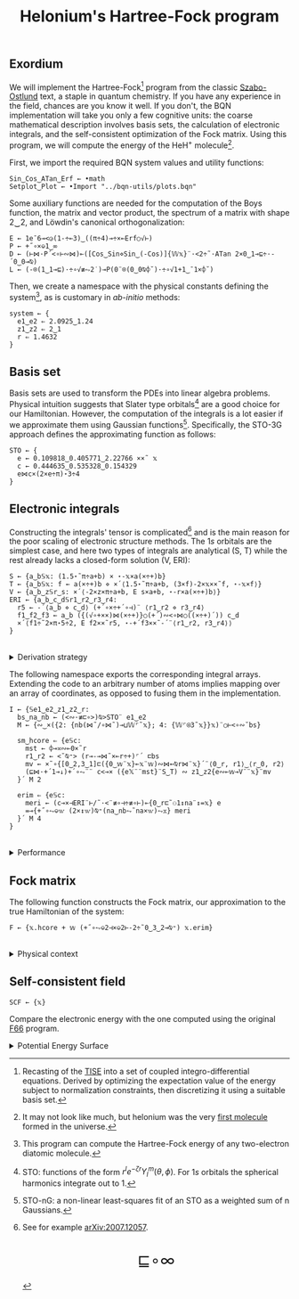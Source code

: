 # -*- eval: (face-remap-add-relative 'default '(:family "BQN386 Unicode" :height 180)); -*-
#+TITLE: Helonium's Hartree-Fock program
#+HTML_HEAD: <link rel="stylesheet" type="text/css" href="assets/style.css"/>
#+HTML_HEAD: <link rel="icon" href="assets/favicon.ico" type="image/x-icon">
#+HTML_HEAD: <style>
#+HTML_HEAD: mjx-container[jax="CHTML"] {
#+HTML_HEAD:   overflow-x: auto !important;
#+HTML_HEAD: }
#+HTML_HEAD: </style>

** Exordium

We will implement the Hartree-Fock[fn:1] program from the classic [[https://store.doverpublications.com/products/9780486691862][Szabo-Ostlund]] text,
a staple in quantum chemistry. If you have any experience in the field, chances are you know it well.
If you don't, the BQN implementation will take you only a few cognitive units: the coarse mathematical
description involves basis sets, the calculation of electronic integrals, and the self-consistent
optimization of the Fock matrix. Using this program, we will compute the energy of the HeH\(^+\) molecule[fn:2].

First, we import the required BQN system values and utility functions:

#+begin_src bqn :results none :tangle ./bqn/hf.bqn
  Sin‿Cos‿ATan‿Erf ← •math
  Setplot‿Plot ← •Import "../bqn-utils/plots.bqn"
#+end_src

Some auxiliary functions are needed for the computation of the Boys function, the matrix and vector product,
the spectrum of a matrix with shape 2‿2, and Löwdin's canonical orthogonalization:

#+begin_src bqn :results none :tangle ./bqn/hf.bqn
  E ← 1e¯6⊸<◶(1-÷⟜3)‿((π÷4)⊸÷×⟜Erf○√⊢)
  P ← +˝∘×⎉1‿∞
  D ← (⊢⋈·P´<∘⊢∾⋈)⟜([Cos‿Sin⋄Sin‿(-Cos)]{𝕎𝕩}¨·<2÷˜·ATan 2×0‿1⊸⊑÷·-´0‿0⊸⍉)
  L ← (-⌾(1‿1⊸⊑)·÷∘√≢⥊2˙)⊸P(0¨⌾(0‿0⍉⌽˘)·÷∘√1+1‿¯1×⌽˘)
#+end_src

Then, we create a namespace with the physical constants defining the system[fn:3],
as is customary in /ab-initio/ methods:

#+begin_src bqn :results none :tangle ./bqn/hf.bqn
  system ← {
    e1‿e2 ⇐ 2.0925‿1.24
    z1‿z2 ⇐ 2‿1
    r ⇐ 1.4632 
  }
#+end_src

** Basis set

Basis sets are used to transform the PDEs into linear algebra problems. Physical intuition suggests that
Slater type orbitals[fn:4] are a good choice for our Hamiltonian. However, the computation of the integrals
is a lot easier if we approximate them using Gaussian functions[fn:5]. Specifically, the STO-3G approach defines
the approximating function as follows:

#+begin_src bqn :results none :tangle ./bqn/hf.bqn
  STO ← {
    e ← 0.109818‿0.405771‿2.22766 ××˜ 𝕩
    c ← 0.444635‿0.535328‿0.154329
    e⋈c×(2×e÷π)⋆3÷4
  }
#+end_src

** Electronic integrals

Constructing the integrals' tensor is complicated[fn:6] and is the main reason for the poor scaling
of electronic structure methods. The \(1s\) orbitals are the simplest case, and here two types of integrals
are analytical (S, T) while the rest already lacks a closed-form solution (V, ERI):

#+begin_src bqn :results none :tangle ./bqn/hf.bqn 
  S ← {a‿b𝕊𝕩: (1.5⋆˜π÷a+b) × ⋆-𝕩×a(×÷+)b}
  T ← {a‿b𝕊𝕩: f ← a(×÷+)b ⋄ ×´⟨1.5⋆˜π÷a+b, (3×f)-2×𝕩××˜f, ⋆-𝕩×f⟩}
  V ← {a‿b‿z𝕊r‿s: ×´⟨-2×z×π÷a+b, E s×a+b, ⋆-r×a(×÷+)b⟩}
  ERI ← {a‿b‿c‿d𝕊r1‿r2‿r3‿r4:
    r5 ← -´⟨a‿b ⋄ c‿d⟩ (+´∘×÷+´∘⊣)¨ ⟨r1‿r2 ⋄ r3‿r4⟩
    f1‿f2‿f3 ← a‿b ({(√∘+××)⋈(×÷+)}○(+´)∾<∘⋈○((×÷+)´)) c‿d
    ×´⟨f1÷˜2×π⋆5÷2, E f2××˜r5, ⋆-+´f3××˜-´¨⟨r1‿r2, r3‿r4⟩⟩
  }
#+end_src

#+begin_export html
<br/>
<details>
<summary>Derivation strategy</summary>
#+end_export

We need to compute the overlap (S), kinetic energy (T), nuclear attraction (V), and four-center (ERI) integrals.
Crucially, the product of two Gaussians at different centers is proportional to a Gaussian at a scaled center.
This property, combined with the Laplacian of a Gaussian, readily yields S and T. The remaining
two sets are more complex: we combine the Gaussians as before, then transform to reciprocal space where
the delta distribution arises and simplifies the problem to this integration by reduction:

\begin{equation*}
  I(x) = \int_0^{\infty}{{{e^ {- a\,k^2 }\,\sin \left(k\,x\right)}\over{k}}\;dk} \sim \text{Erf}(x)
\end{equation*}

#+begin_export html
</details>
#+end_export

The following namespace exports the corresponding integral arrays. Extending the code to an arbitrary number
of atoms implies mapping over an array of coordinates, as opposed to fusing them in the implementation.

#+begin_src bqn :tangle ./bqn/hf.bqn :results none
  I ← {𝕊e1‿e2‿z1‿z2‿r:
    bs‿na‿nb ← (<∾·≢⊏∘>)⍉>STO¨ e1‿e2
    M ← {∾‿×({2: {nb(⋈˜/∘⋈˜)⊸⊔𝕎⌜˜𝕩}; 4: {𝕎⌜⍟3˜𝕩}}𝕩)¨○⊢<∘∾˘bs}

    sm‿hcore ⇐ {e𝕊c:
      mst ← ⌽⊸≍∾⟜0×˜r
      r1‿r2 ← <˘⍉⁼> (r⊸-⊸⋈˜×⟜r÷+)⌜´ ⊏bs
      mv ← ×˜∘{[0‿2,3‿1]⊏({0‿𝕨¨𝕩}⟜𝕩¨𝕨)∾⋈⟜⍉r⋈¨𝕩}´¨⟨0‿r, r1⟩‿⟨r‿0, r2⟩
      (⊑⋈·+´1⊸↓)+´∘⥊¨¨ c<⊸× ({e𝕏¨¨mst}¨S‿T) ∾ z1‿z2{e∾⟜𝕨⊸V¨¨𝕩}¨mv
    }´ M 2

    erim ⇐ {e𝕊c:
      meri ← (c⊸×⊣ERI¨⊢/˜·<¨≢∘⊣÷≢∘⊢)⟜{0‿r⊏˜⚇1↕na¨↕=𝕩} e
      =⊸{+˝∘⥊⎉𝕨 (2×↕𝕨)⍉⁼(na‿nb⥊˜na×𝕨)⥊𝕩} meri
    }´ M 4
  }
#+end_src

#+begin_export html
<br/>
<details>
<summary>Performance</summary>
#+end_export

The computation of the ERIs is expected to be the primary bottleneck, as there are =N⋆4= of them—in our case, 16.
The required tensors have a shape of =6¨↕4=. As shown in the profile below, using an array-based strategy
for the ERIs significantly improved their computational efficiency compared to the two-center integrals.
For the latter, I increased the depth by grouping the tables (block matrices). The resulting code was significantly
slower than replicating the elements to match each axis' length, like I do for the ERIs.

#+begin_src bqn :exports both :tangle no :results raw :wrap example
  )profile {𝕊: F system}¨↕1e4
#+end_src

#+RESULTS:
#+begin_example
Got 38135 samples
(REPL): 37021 samples:
    92│I ← {𝕊e1‿e2‿z1‿z2‿r:
    72│  bs‿na‿nb ← (<∾·≢⊏∘>)⍉>STO¨ e1‿e2
  2127│  M ← {∾‿×({2: {nb(⋈˜/∘⋈˜)⊸⊔𝕎⌜˜𝕩}; 4: {𝕎⌜⍟3˜𝕩}}𝕩)¨○⊢<∘∾˘bs}
      │
   265│  sm‿hcore ⇐ {e𝕊c:
    99│    mst ← ⌽⊸≍∾⟜0×˜r
  4235│    r1‿r2 ← <˘⍉⁼> (r⊸-⊸⋈˜×⟜r÷+)⌜´ ⊏bs
 15947│    mv ← ×˜∘{[0‿2,3‿1]⊏({0‿𝕨¨𝕩}⟜𝕩¨𝕨)∾⋈⟜⍉r⋈¨𝕩}´¨⟨0‿r, r1⟩‿⟨r‿0, r2⟩
  8864│    (⊑⋈·+´1⊸↓)+´∘⥊¨¨ c<⊸× ({e𝕏¨¨mst}¨S‿T) ∾ z1‿z2{e∾⟜𝕨⊸V¨¨𝕩}¨mv
  3980│  }´ M 2
      │
     9│  erim ⇐ {e𝕊c:
  1049│    meri ← (c⊸×⊣ERI¨⊢/˜·<¨≢∘⊣÷≢∘⊢)⟜{0‿r⊏˜⚇1↕na¨↕=𝕩} e
   280│    =⊸{+˝∘⥊⎉𝕨 (2×↕𝕨)⍉⁼(na‿nb⥊˜na×𝕨)⥊𝕩} meri
     2│  }´ M 4
      │}
(self-hosted runtime1): 1114 samples
#+end_example

Morals: Never underestimate the power of vectorization and reshaping operations are often computationally trivial.

#+begin_export html
</details>
#+end_export

** Fock matrix

The following function constructs the Fock matrix, our approximation to the true Hamiltonian of the system:

#+begin_src bqn :results none :tangle ./bqn/hf.bqn
  F ← {𝕩.hcore + 𝕨 (+˝∘⥊⎉2⊣×⎉2⊢-2÷˜0‿3‿2⊸⍉⁼) 𝕩.erim}
#+end_src

#+begin_export html
<br/>
<details>
<summary>Physical context</summary>
#+end_export

The Fock operator is an effective one-electron operator that arises after constrained
minimization of the energy functional. The form of the functional is a consequence of
the use of [[https://en.wikipedia.org/wiki/Slater_determinant][Slater determinants]] as wave functions.

\begin{equation*}
  \tilde{\mathcal{F}} \left[ \{\psi_i\} \right] = \sum_i h_i +
  \frac{1}{2} \sum_{i,j} (J_{ij} - K_{ij}) - \sum_{i,j} \lambda_{ij}
  \left( \langle \psi_i | \psi_j \rangle - \delta_{ij} \right)
\end{equation*}

where \(h_i\) is the core Hamiltonian matrix, \(J_{ij}, K_{ij}\) are the Coulomb and
exchange components of the ERI matrix, and \(\lambda_{ij}\) are Lagrange multipliers.
To fully understand the derivation, consider the variational derivative of this
functional with respect to the complex conjugate of the one-particle wave function \(\psi_i^*\):

\begin{align*}
  \lim_{\epsilon \to 0} \frac{\tilde{\mathcal{F}} \left[ \psi_k^* + \epsilon \delta
   \psi_k^* \right] - \tilde{\mathcal{F}} \left[ \psi_k^* \right]}{\epsilon} 
  &= \langle \delta \psi_k | \hat{h} | \psi_k \rangle + \sum_j \left( \langle \delta
   \psi_k \psi_j | \frac{1}{r} | \psi_k \psi_j \rangle - \langle \delta
   \psi_k \psi_j | \frac{1}{r} | \psi_j \psi_k \rangle \right)
   - \sum_j \lambda_{kj} \langle \delta \psi_k | \psi_j \rangle \\
  &= \int \left[ \hat{h} \psi_k(x) + \sum_j
     \left( \psi_k(x) \int \frac{|\psi_j(x')|^2}{|r - r'|} dx'
   - \psi_j(x) \int \frac{\psi_j^*(x') \psi_k(x')}{|r - r'|} dx' \right) \right.
   \left. - \sum_j \lambda_{kj} \psi_j(x) \right] \delta \psi_k^*(x) \, dx.
\end{align*}

As discussed earlier, basis sets are used to discretize the Hartree-Fock problem.
This process results in the  [[https://en.wikipedia.org/wiki/Roothaan_equations][Roothaan equations]], which are implemented in the code below.

#+begin_export html
</details>
#+end_export

** Self-consistent field

#+begin_src bqn :tangle ./bqn/hf.bqn
  SCF ← {𝕩}
#+end_src

Compare the electronic energy with the one computed using the original [[./supp/hf_so/hf_so.html][F66]] program.

#+begin_export html
<details>
<summary>Potential Energy Surface</summary>
#+end_export

The system's [[https://en.wikipedia.org/wiki/Potential_energy_surface][PES]] will be presented here. For now, it’s (you guessed it) the classic Lennard-Jones:

#+NAME: attr_wrap
#+BEGIN_SRC sh :var data="" :results output :exports none :tangle no
  echo "<br/>"
  echo '<div style="display: flex; justify-content: center; width: 100%;">'
  echo '<div style="width: 40%;">'
  echo "$data"
  echo "</div>"
  echo "</div>"
#+END_SRC

#+begin_src bqn :results html :exports both :tangle ./bqn/hf.bqn :post attr_wrap(data=*this*)
  )r LJ ← 1+4×(⋆⟜12-⋆⟜6)∘÷ ⋄ Setplot "line" ⋄ •Out¨ Plot´ (⊢⋈LJ) ↕∘⌈⌾((1+1e¯2×⊢)⁼)3
#+end_src

#+RESULTS:
#+begin_export html
<br/>
<div style="display: flex; justify-content: center; width: 100%;">
<div style="width: 40%;">
<svg viewBox='-10 -10 404 212.931'>
  <g font-family='BQN,monospace' font-size='18px'>
    <rect class='code' style='fill:none;stroke:black' stroke-width='1' rx='5' x='-5' y='-5' width='394' height='202.931'/>
    <path class='code' style='fill:none;stroke:#267CB9' stroke-width='3' d='M0 0L1.93 42.14L3.859 76.783L5.789 105.053L7.719 127.911L9.648 146.173L11.578 160.54L13.508 171.608L15.437 179.886L17.367 185.812L19.296 189.756L21.226 192.039L23.156 192.931L25.085 192.666L27.015 191.442L28.945 189.43L30.874 186.774L32.804 183.598L34.734 180.007L36.663 176.091L38.593 171.925L40.523 167.575L42.452 163.094L44.382 158.53L46.312 153.92L48.241 149.297L50.171 144.687L52.101 140.114L54.03 135.596L55.96 131.148L57.889 126.781L59.819 122.506L61.749 118.33L63.678 114.258L65.608 110.295L67.538 106.444L69.467 102.706L71.397 99.083L73.327 95.574L75.256 92.179L77.186 88.896L79.116 85.725L81.045 82.664L82.975 79.709L84.905 76.86L86.834 74.113L88.764 71.465L90.693 68.914L92.623 66.457L94.553 64.091L96.482 61.814L98.412 59.621L100.342 57.511L102.271 55.481L104.201 53.527L106.131 51.647L108.06 49.838L109.99 48.098L111.92 46.424L113.849 44.814L115.779 43.264L117.709 41.774L119.638 40.34L121.568 38.96L123.497 37.632L125.427 36.355L127.357 35.125L129.286 33.942L131.216 32.804L133.146 31.708L135.075 30.653L137.005 29.637L138.935 28.659L140.864 27.717L142.794 26.81L144.724 25.937L146.653 25.096L148.583 24.285L150.513 23.504L152.442 22.752L154.372 22.026L156.302 21.327L158.231 20.653L160.161 20.004L162.09 19.377L164.02 18.773L165.95 18.19L167.879 17.628L169.809 17.086L171.739 16.563L173.668 16.058L175.598 15.57L177.528 15.1L179.457 14.646L181.387 14.207L183.317 13.783L185.246 13.374L187.176 12.979L189.106 12.597L191.035 12.228L192.965 11.872L194.894 11.527L196.824 11.194L198.754 10.872L200.683 10.561L202.613 10.259L204.543 9.968L206.472 9.686L208.402 9.414L210.332 9.15L212.261 8.895L214.191 8.648L216.121 8.408L218.05 8.177L219.98 7.953L221.91 7.735L223.839 7.525L225.769 7.322L227.698 7.124L229.628 6.933L231.558 6.748L233.487 6.568L235.417 6.394L237.347 6.225L239.276 6.062L241.206 5.903L243.136 5.749L245.065 5.6L246.995 5.455L248.925 5.315L250.854 5.179L252.784 5.047L254.714 4.918L256.643 4.794L258.573 4.673L260.503 4.556L262.432 4.442L264.362 4.331L266.291 4.224L268.221 4.119L270.151 4.018L272.08 3.919L274.01 3.824L275.94 3.731L277.869 3.64L279.799 3.552L281.729 3.467L283.658 3.384L285.588 3.303L287.518 3.225L289.447 3.149L291.377 3.074L293.307 3.002L295.236 2.932L297.166 2.864L299.095 2.797L301.025 2.732L302.955 2.669L304.884 2.608L306.814 2.549L308.744 2.491L310.673 2.434L312.603 2.379L314.533 2.325L316.462 2.273L318.392 2.222L320.322 2.173L322.251 2.125L324.181 2.078L326.111 2.032L328.04 1.987L329.97 1.944L331.899 1.901L333.829 1.86L335.759 1.82L337.688 1.78L339.618 1.742L341.548 1.705L343.477 1.669L345.407 1.633L347.337 1.598L349.266 1.565L351.196 1.532L353.126 1.5L355.055 1.468L356.985 1.438L358.915 1.408L360.844 1.379L362.774 1.35L364.704 1.323L366.633 1.295L368.563 1.269L370.492 1.243L372.422 1.218L374.352 1.193L376.281 1.169L378.211 1.146L380.141 1.123L382.07 1.101L384 1.079'/>
  </g>
</svg>
</div>
</div>
#+end_export

#+begin_export html
</details>
#+end_export

[fn:1] Recasting of the [[https://en.wikipedia.org/wiki/Schr%C3%B6dinger_equation#Time-independent_equation][TISE]] into a set of coupled integro-differential equations. Derived by optimizing
the expectation value of the energy subject to normalization constraints, then discretizing it using a suitable
basis set.
[fn:2] It may not look like much, but helonium was the very [[https://www.scientificamerican.com/article/the-first-molecule-in-the-universe/][first molecule]] formed in the universe.
[fn:3] This program can compute the Hartree-Fock energy of any two-electron diatomic molecule.
[fn:4] STO: functions of the form \(r^le^{-\zeta r}Y_l^m(\theta, \phi)\). For \(1s\) orbitals the
spherical harmonics integrate out to 1.
[fn:5] STO-nG: a non-linear least-squares fit of an STO as a weighted sum of n Gaussians.
[fn:6] See for example [[https://arxiv.org/abs/2007.12057][arXiv:2007.12057]].

#+BEGIN_EXPORT html
  <div style="text-align: center; font-size: 2em; padding: 20px 0;">
    <a href="https://panadestein.github.io/blog/" style="text-decoration: none;">⊑∘∞</a>
  </div>
#+END_EXPORT
